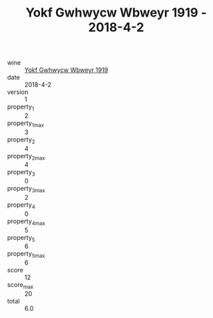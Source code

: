 :PROPERTIES:
:ID:                     6837e81b-6414-4596-ad4c-f5a00c53590f
:END:
#+TITLE: Yokf Gwhwycw Wbweyr 1919 - 2018-4-2

- wine :: [[id:8695a28d-4992-4423-8daa-cf1601f343cb][Yokf Gwhwycw Wbweyr 1919]]
- date :: 2018-4-2
- version :: 1
- property_1 :: 2
- property_1_max :: 3
- property_2 :: 4
- property_2_max :: 4
- property_3 :: 0
- property_3_max :: 2
- property_4 :: 0
- property_4_max :: 5
- property_5 :: 6
- property_5_max :: 6
- score :: 12
- score_max :: 20
- total :: 6.0


